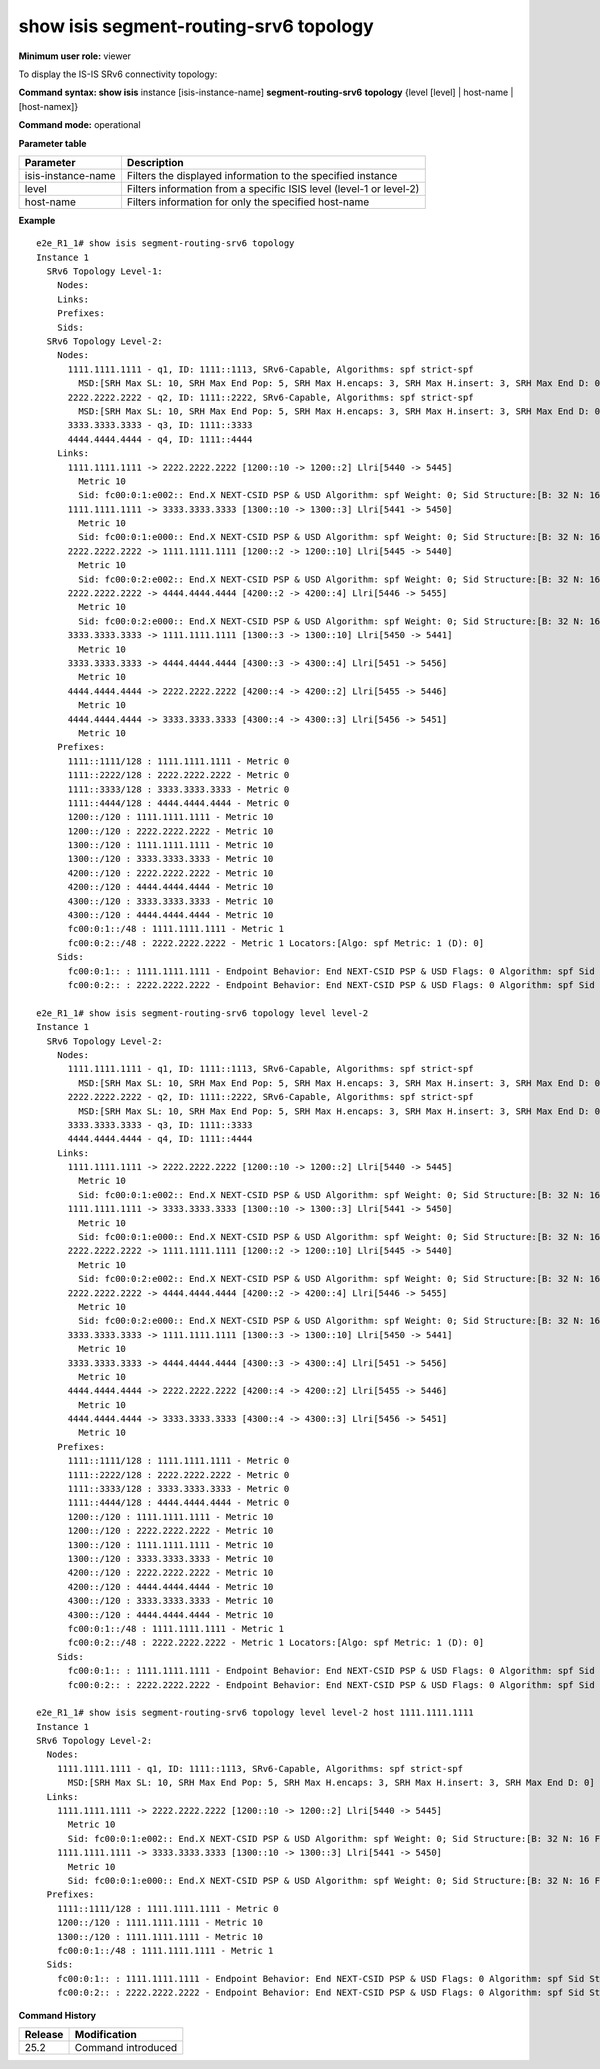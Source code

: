 show isis segment-routing-srv6 topology
---------------------------------------

**Minimum user role:** viewer

To display the IS-IS SRv6 connectivity topology:

**Command syntax: show isis** instance [isis-instance-name] **segment-routing-srv6** **topology** {level [level] \| host-name \| [host-namex]}

**Command mode:** operational

.. **Note**

	- use "instance [isis-instance-name]" to display information from a specific ISIS instance, when not specified, display information from all isis instances

**Parameter table**

+--------------------+--------------------------------------------------------------------------------------------------------------------------+
| Parameter          | Description                                                                                                              |
+====================+==========================================================================================================================+
| isis-instance-name | Filters the displayed information to the specified instance                                                              |
+--------------------+--------------------------------------------------------------------------------------------------------------------------+
| level              | Filters information from a specific ISIS level (level-1 or level-2)                                                      |
+--------------------+--------------------------------------------------------------------------------------------------------------------------+
| host-name          | Filters information for only the specified host-name                                                                     |
+--------------------+--------------------------------------------------------------------------------------------------------------------------+

**Example**
::
      
  e2e_R1_1# show isis segment-routing-srv6 topology
  Instance 1
    SRv6 Topology Level-1:
      Nodes:
      Links:
      Prefixes:
      Sids:
    SRv6 Topology Level-2:
      Nodes:
        1111.1111.1111 - q1, ID: 1111::1113, SRv6-Capable, Algorithms: spf strict-spf
          MSD:[SRH Max SL: 10, SRH Max End Pop: 5, SRH Max H.encaps: 3, SRH Max H.insert: 3, SRH Max End D: 0]
        2222.2222.2222 - q2, ID: 1111::2222, SRv6-Capable, Algorithms: spf strict-spf
          MSD:[SRH Max SL: 10, SRH Max End Pop: 5, SRH Max H.encaps: 3, SRH Max H.insert: 3, SRH Max End D: 0]
        3333.3333.3333 - q3, ID: 1111::3333
        4444.4444.4444 - q4, ID: 1111::4444
      Links:
        1111.1111.1111 -> 2222.2222.2222 [1200::10 -> 1200::2] Llri[5440 -> 5445]
          Metric 10
          Sid: fc00:0:1:e002:: End.X NEXT-CSID PSP & USD Algorithm: spf Weight: 0; Sid Structure:[B: 32 N: 16 F: 16 A: 64];
        1111.1111.1111 -> 3333.3333.3333 [1300::10 -> 1300::3] Llri[5441 -> 5450]
          Metric 10
          Sid: fc00:0:1:e000:: End.X NEXT-CSID PSP & USD Algorithm: spf Weight: 0; Sid Structure:[B: 32 N: 16 F: 16 A: 64];
        2222.2222.2222 -> 1111.1111.1111 [1200::2 -> 1200::10] Llri[5445 -> 5440]
          Metric 10
          Sid: fc00:0:2:e002:: End.X NEXT-CSID PSP & USD Algorithm: spf Weight: 0; Sid Structure:[B: 32 N: 16 F: 16 A: 64];
        2222.2222.2222 -> 4444.4444.4444 [4200::2 -> 4200::4] Llri[5446 -> 5455]
          Metric 10
          Sid: fc00:0:2:e000:: End.X NEXT-CSID PSP & USD Algorithm: spf Weight: 0; Sid Structure:[B: 32 N: 16 F: 16 A: 64];
        3333.3333.3333 -> 1111.1111.1111 [1300::3 -> 1300::10] Llri[5450 -> 5441]
          Metric 10
        3333.3333.3333 -> 4444.4444.4444 [4300::3 -> 4300::4] Llri[5451 -> 5456]
          Metric 10
        4444.4444.4444 -> 2222.2222.2222 [4200::4 -> 4200::2] Llri[5455 -> 5446]
          Metric 10
        4444.4444.4444 -> 3333.3333.3333 [4300::4 -> 4300::3] Llri[5456 -> 5451]
          Metric 10
      Prefixes:
        1111::1111/128 : 1111.1111.1111 - Metric 0
        1111::2222/128 : 2222.2222.2222 - Metric 0
        1111::3333/128 : 3333.3333.3333 - Metric 0
        1111::4444/128 : 4444.4444.4444 - Metric 0
        1200::/120 : 1111.1111.1111 - Metric 10
        1200::/120 : 2222.2222.2222 - Metric 10
        1300::/120 : 1111.1111.1111 - Metric 10
        1300::/120 : 3333.3333.3333 - Metric 10
        4200::/120 : 2222.2222.2222 - Metric 10
        4200::/120 : 4444.4444.4444 - Metric 10
        4300::/120 : 3333.3333.3333 - Metric 10
        4300::/120 : 4444.4444.4444 - Metric 10
        fc00:0:1::/48 : 1111.1111.1111 - Metric 1
        fc00:0:2::/48 : 2222.2222.2222 - Metric 1 Locators:[Algo: spf Metric: 1 (D): 0]
      Sids:
        fc00:0:1:: : 1111.1111.1111 - Endpoint Behavior: End NEXT-CSID PSP & USD Flags: 0 Algorithm: spf Sid Structure:[B: 32 N: 16 F: 0 A: 80];
        fc00:0:2:: : 2222.2222.2222 - Endpoint Behavior: End NEXT-CSID PSP & USD Flags: 0 Algorithm: spf Sid Structure:[B: 32 N: 16 F: 0 A: 80];

  e2e_R1_1# show isis segment-routing-srv6 topology level level-2
  Instance 1
    SRv6 Topology Level-2:
      Nodes:
        1111.1111.1111 - q1, ID: 1111::1113, SRv6-Capable, Algorithms: spf strict-spf
          MSD:[SRH Max SL: 10, SRH Max End Pop: 5, SRH Max H.encaps: 3, SRH Max H.insert: 3, SRH Max End D: 0]
        2222.2222.2222 - q2, ID: 1111::2222, SRv6-Capable, Algorithms: spf strict-spf
          MSD:[SRH Max SL: 10, SRH Max End Pop: 5, SRH Max H.encaps: 3, SRH Max H.insert: 3, SRH Max End D: 0]
        3333.3333.3333 - q3, ID: 1111::3333
        4444.4444.4444 - q4, ID: 1111::4444
      Links:
        1111.1111.1111 -> 2222.2222.2222 [1200::10 -> 1200::2] Llri[5440 -> 5445]
          Metric 10
          Sid: fc00:0:1:e002:: End.X NEXT-CSID PSP & USD Algorithm: spf Weight: 0; Sid Structure:[B: 32 N: 16 F: 16 A: 64];
        1111.1111.1111 -> 3333.3333.3333 [1300::10 -> 1300::3] Llri[5441 -> 5450]
          Metric 10
          Sid: fc00:0:1:e000:: End.X NEXT-CSID PSP & USD Algorithm: spf Weight: 0; Sid Structure:[B: 32 N: 16 F: 16 A: 64];
        2222.2222.2222 -> 1111.1111.1111 [1200::2 -> 1200::10] Llri[5445 -> 5440]
          Metric 10
          Sid: fc00:0:2:e002:: End.X NEXT-CSID PSP & USD Algorithm: spf Weight: 0; Sid Structure:[B: 32 N: 16 F: 16 A: 64];
        2222.2222.2222 -> 4444.4444.4444 [4200::2 -> 4200::4] Llri[5446 -> 5455]
          Metric 10
          Sid: fc00:0:2:e000:: End.X NEXT-CSID PSP & USD Algorithm: spf Weight: 0; Sid Structure:[B: 32 N: 16 F: 16 A: 64];
        3333.3333.3333 -> 1111.1111.1111 [1300::3 -> 1300::10] Llri[5450 -> 5441]
          Metric 10
        3333.3333.3333 -> 4444.4444.4444 [4300::3 -> 4300::4] Llri[5451 -> 5456]
          Metric 10
        4444.4444.4444 -> 2222.2222.2222 [4200::4 -> 4200::2] Llri[5455 -> 5446]
          Metric 10
        4444.4444.4444 -> 3333.3333.3333 [4300::4 -> 4300::3] Llri[5456 -> 5451]
          Metric 10
      Prefixes:
        1111::1111/128 : 1111.1111.1111 - Metric 0
        1111::2222/128 : 2222.2222.2222 - Metric 0
        1111::3333/128 : 3333.3333.3333 - Metric 0
        1111::4444/128 : 4444.4444.4444 - Metric 0
        1200::/120 : 1111.1111.1111 - Metric 10
        1200::/120 : 2222.2222.2222 - Metric 10
        1300::/120 : 1111.1111.1111 - Metric 10
        1300::/120 : 3333.3333.3333 - Metric 10
        4200::/120 : 2222.2222.2222 - Metric 10
        4200::/120 : 4444.4444.4444 - Metric 10
        4300::/120 : 3333.3333.3333 - Metric 10
        4300::/120 : 4444.4444.4444 - Metric 10
        fc00:0:1::/48 : 1111.1111.1111 - Metric 1
        fc00:0:2::/48 : 2222.2222.2222 - Metric 1 Locators:[Algo: spf Metric: 1 (D): 0]
      Sids:
        fc00:0:1:: : 1111.1111.1111 - Endpoint Behavior: End NEXT-CSID PSP & USD Flags: 0 Algorithm: spf Sid Structure:[B: 32 N: 16 F: 0 A: 80];
        fc00:0:2:: : 2222.2222.2222 - Endpoint Behavior: End NEXT-CSID PSP & USD Flags: 0 Algorithm: spf Sid Structure:[B: 32 N: 16 F: 0 A: 80];

  e2e_R1_1# show isis segment-routing-srv6 topology level level-2 host 1111.1111.1111
  Instance 1
  SRv6 Topology Level-2:
    Nodes:
      1111.1111.1111 - q1, ID: 1111::1113, SRv6-Capable, Algorithms: spf strict-spf
        MSD:[SRH Max SL: 10, SRH Max End Pop: 5, SRH Max H.encaps: 3, SRH Max H.insert: 3, SRH Max End D: 0]
    Links:
      1111.1111.1111 -> 2222.2222.2222 [1200::10 -> 1200::2] Llri[5440 -> 5445]
        Metric 10
        Sid: fc00:0:1:e002:: End.X NEXT-CSID PSP & USD Algorithm: spf Weight: 0; Sid Structure:[B: 32 N: 16 F: 16 A: 64];
      1111.1111.1111 -> 3333.3333.3333 [1300::10 -> 1300::3] Llri[5441 -> 5450]
        Metric 10
        Sid: fc00:0:1:e000:: End.X NEXT-CSID PSP & USD Algorithm: spf Weight: 0; Sid Structure:[B: 32 N: 16 F: 16 A: 64];
    Prefixes:
      1111::1111/128 : 1111.1111.1111 - Metric 0
      1200::/120 : 1111.1111.1111 - Metric 10
      1300::/120 : 1111.1111.1111 - Metric 10
      fc00:0:1::/48 : 1111.1111.1111 - Metric 1
    Sids:
      fc00:0:1:: : 1111.1111.1111 - Endpoint Behavior: End NEXT-CSID PSP & USD Flags: 0 Algorithm: spf Sid Structure:[B: 32 N: 16 F: 0 A: 80];
      fc00:0:2:: : 2222.2222.2222 - Endpoint Behavior: End NEXT-CSID PSP & USD Flags: 0 Algorithm: spf Sid Structure:[B: 32 N: 16 F: 0 A: 80];

.. **Help line:**

**Command History**

+---------+-----------------------------------------------------------+
| Release | Modification                                              |
+=========+===========================================================+
| 25.2    | Command introduced                                        |
+---------+-----------------------------------------------------------+
